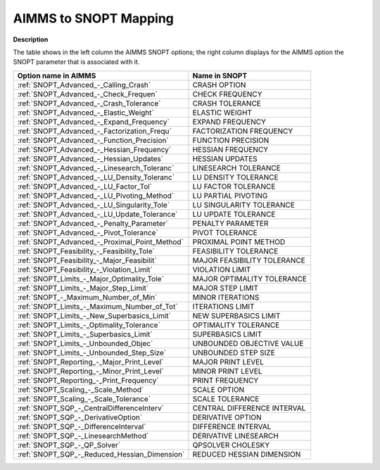 

.. _AIMMS_to_SNOPT_Mapping:
.. _SNOPT_AIMMS_to_SNOPT_Mapping:


AIMMS to SNOPT Mapping
==========================

**Description** 

The table shows in the left column the AIMMS SNOPT options; the right column displays for the AIMMS option the SNOPT parameter that is associated with it.

.. list-table::

   * - **Option name in AIMMS**
     - **Name in SNOPT**
   * - :ref:`SNOPT_Advanced_-_Calling_Crash`
     - CRASH OPTION
   * - :ref:`SNOPT_Advanced_-_Check_Frequen`
     - CHECK FREQUENCY
   * - :ref:`SNOPT_Advanced_-_Crash_Tolerance`
     - CRASH TOLERANCE
   * - :ref:`SNOPT_Advanced_-_Elastic_Weight`
     - ELASTIC WEIGHT
   * - :ref:`SNOPT_Advanced_-_Expand_Frequency`
     - EXPAND FREQUENCY
   * - :ref:`SNOPT_Advanced_-_Factorization_Frequ`
     - FACTORIZATION FREQUENCY
   * - :ref:`SNOPT_Advanced_-_Function_Precision`
     - FUNCTION PRECISION
   * - :ref:`SNOPT_Advanced_-_Hessian_Frequency`
     - HESSIAN FREQUENCY
   * - :ref:`SNOPT_Advanced_-_Hessian_Updates`
     - HESSIAN UPDATES
   * - :ref:`SNOPT_Advanced_-_Linesearch_Toleranc`
     - LINESEARCH TOLERANCE
   * - :ref:`SNOPT_Advanced_-_LU_Density_Toleranc`
     - LU DENSITY TOLERANCE
   * - :ref:`SNOPT_Advanced_-_LU_Factor_Tol`
     - LU FACTOR TOLERANCE
   * - :ref:`SNOPT_Advanced_-_LU_Pivoting_Method`
     - LU PARTIAL PIVOTING
   * - :ref:`SNOPT_Advanced_-_LU_Singularity_Tole`
     - LU SINGULARITY TOLERANCE
   * - :ref:`SNOPT_Advanced_-_LU_Update_Tolerance`
     - LU UPDATE TOLERANCE
   * - :ref:`SNOPT_Advanced_-_Penalty_Parameter`
     - PENALTY PARAMETER
   * - :ref:`SNOPT_Advanced_-_Pivot_Tolerance`
     - PIVOT TOLERANCE
   * - :ref:`SNOPT_Advanced_-_Proximal_Point_Method`
     - PROXIMAL POINT METHOD
   * - :ref:`SNOPT_Feasibility_-_Feasibility_Tole`
     - FEASIBILITY TOLERANCE
   * - :ref:`SNOPT_Feasibility_-_Major_Feasibilit`
     - MAJOR FEASIBILITY TOLERANCE
   * - :ref:`SNOPT_Feasibility_-_Violation_Limit`
     - VIOLATION LIMIT
   * - :ref:`SNOPT_Limits_-_Major_Optimality_Tole`
     - MAJOR OPTIMALITY TOLERANCE
   * - :ref:`SNOPT_Limits_-_Major_Step_Limit`
     - MAJOR STEP LIMIT
   * - :ref:`SNOPT_-_Maximum_Number_of_Min`
     - MINOR ITERATIONS
   * - :ref:`SNOPT_Limits_-_Maximum_Number_of_Tot`
     - ITERATIONS LIMIT
   * - :ref:`SNOPT_Limits_-_New_Superbasics_Limit`
     - NEW SUPERBASICS LIMIT
   * - :ref:`SNOPT_Limits_-_Optimality_Tolerance`
     - OPTIMALITY TOLERANCE
   * - :ref:`SNOPT_Limits_-_Superbasics_Limit`
     - SUPERBASICS LIMIT
   * - :ref:`SNOPT_Limits_-_Unbounded_Objec`
     - UNBOUNDED OBJECTIVE VALUE
   * - :ref:`SNOPT_Limits_-_Unbounded_Step_Size`
     - UNBOUNDED STEP SIZE
   * - :ref:`SNOPT_Reporting_-_Major_Print_Level`
     - MAJOR PRINT LEVEL
   * - :ref:`SNOPT_Reporting_-_Minor_Print_Level`
     - MINOR PRINT LEVEL
   * - :ref:`SNOPT_Reporting_-_Print_Frequency`
     - PRINT FREQUENCY
   * - :ref:`SNOPT_Scaling_-_Scale_Method`
     - SCALE OPTION
   * - :ref:`SNOPT_Scaling_-_Scale_Tolerance`
     - SCALE TOLERANCE
   * - :ref:`SNOPT_SQP_-_CentralDifferenceInterv`
     - CENTRAL DIFFERENCE INTERVAL
   * - :ref:`SNOPT_SQP_-_DerivativeOption`
     - DERIVATIVE OPTION
   * - :ref:`SNOPT_SQP_-_DifferenceInterval`
     - DIFFERENCE INTERVAL
   * - :ref:`SNOPT_SQP_-_LinesearchMethod`
     - DERIVATIVE LINESEARCH
   * - :ref:`SNOPT_SQP_-_QP_Solver`
     - QPSOLVER CHOLESKY
   * - :ref:`SNOPT_SQP_-_Reduced_Hessian_Dimension`
     - REDUCED HESSIAN DIMENSION
